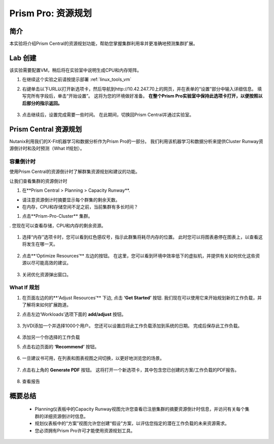 .. _prism_pro_resource_planning:

--------------------------------
Prism Pro: 资源规划
--------------------------------

简介
++++++++

本实验将介绍Prism Central的资源规划功能，帮助您掌握集群利用率并更准确地预测集群扩展。

Lab 创建
+++++++++

该实验需要配置VM，稍后将在实验室中说明生成CPU和内存矩阵。

#. 在继续这个实验之前请按提示部署 :ref:`linux_tools_vm` 


#. 右键单击以下URL以打开新选项卡，然后导航到http://10.42.247.70上的网页，并在表单的“设置”部分中输入详细信息。 填写完所有字段后，单击“开始设置”。 这将为您的环境做好准备。 **在整个Prism Pro实验室中保持此选项卡打开，以便按照以后部分的指示返回。**

   .. figure:: images/ppro_08.png

#. 点击继续后，设置完成需要一些时间。 在此期间，切换回Prism Central并通过实验室。

Prism Central 资源规划
+++++++++++++++++++++++++++++++

Nutanix利用我们的X-Fit机器学习和数据分析作为Prism Pro的一部分。 我们利用该机器学习和数据分析来提供Cluster Runway资源倒计时和及时预测（What If规划）。

容量倒计时
...............

使用Prism Central的资源倒计时了解群集资源规划和建议的功能。

让我们查看集群的资源倒计时

#. 在**Prism Central > Planning > Capacity Runway**.

- 请注意资源倒计时摘要显示每个群集的剩余天数。
- 在内存，CPU和存储空间不足之前，当前集群有多长时间？

#. 点击**Prism-Pro-Cluster** 集群。

. 您现在可以查看存储，CPU和内存的剩余资源。

   .. figure:: images/ppro_12.png

#. 选择“内存”选项卡时，您可以看到红色感叹号，指示此群集将耗尽内存的位置。 此时您可以将图表悬停在图表上，以查看这将发生在哪一天。

   .. figure:: images/ppro_13.png

#. 点击**‘Optimize Resources’** 左边的按钮。 在这里，您可以看到环境中效率低下的虚拟机，并提供有关如何优化这些资源以尽可能高效的建议。

   .. figure:: images/ppro_14.png

#. 关闭优化资源弹出窗口。

What If 规划
................

#. 在页面左边的的**‘Adjust Resources’** 下边, 点击 **‘Get Started’** 按钮. 我们现在可以使用它来开始规划新的工作负载，并了解将来如何扩展跑道。

#. 点击左边‘Workloads’选项下面的 **add/adjust** 按钮。

   .. figure:: images/ppro_15.png

#. 为VDI添加一个并选择1000个用户。 您还可以设置应将此工作负载添加到系统的日期。 完成后保存此工作负载。

   .. figure:: images/ppro_16.png

   .. figure:: images/ppro_17.png

#. 添加另一个你选择的工作负载

#. 点击右边页面的 **‘Recommend’** 按钮。

   .. figure:: images/ppro_18.png

#. 一旦建议书可用，在列表和图表视图之间切换，以更好地浏览您的场景。

   .. figure:: images/ppro_19.png

#. 点击右上角的 **Generate PDF** 按钮。 这将打开一个新选项卡，其中包含您已创建的方案/工作负载的PDF报告。

   .. figure:: images/ppro_19b.png

#. 查看报告

   .. figure:: images/ppro_20.png

概要总结
+++++++++

 -  Planning仪表板中的Capacity Runway视图允许您查看已注册集群的摘要资源倒计时信息，并访问有关每个集群的详细资源倒计时信息。
 -  规划仪表板中的“方案”视图允许您创建“假设”方案，以评估您指定的潜在工作负载的未来资源需求。
 -  您必须拥有Prism Pro许可才能使用资源规划工具。


